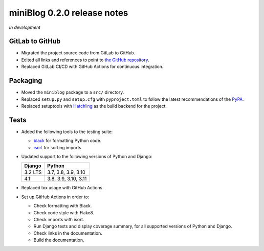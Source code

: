 ============================
miniBlog 0.2.0 release notes
============================

*In development*


GitLab to GitHub
================

- Migrated the project source code from GitLab to GitHub.
- Edited all links and references to point to `the GitHub repository <https://github.com/pascalpepe/django-miniblog>`_.
- Replaced GitLab CI/CD with GitHub Actions for continuous integration.


Packaging
=========

- Moved the ``miniblog`` package to a ``src/`` directory.
- Replaced ``setup.py`` and ``setup.cfg`` with ``pyproject.toml`` to follow the
  latest recommendations of the `PyPA <https://www.pypa.io>`_.
- Replaced setuptools with `Hatchling <https://hatch.pypa.io>`_ as the build
  backend for the project.


Tests
=====

- Added the following tools to the testing suite:

  * `black <https://black.readthedocs.io>`_ for formatting Python code.
  * `isort <https://pycqa.github.io/isort/>`_ for sorting imports.

- Updated support to the following versions of Python and Django:

  ======= ====================
  Django  Python
  ======= ====================
  3.2 LTS 3.7, 3.8, 3.9, 3.10
  ------- --------------------
  4.1     3.8, 3.9, 3.10, 3.11
  ======= ====================

- Replaced tox usage with GitHub Actions.
- Set up GitHub Actions in order to:

  * Check formatting with Black.
  * Check code style with Flake8.
  * Check imports with isort.
  * Run Django tests and display coverage summary, for all supported versions
    of Python and Django.
  * Check links in the documentation.
  * Build the documentation.
